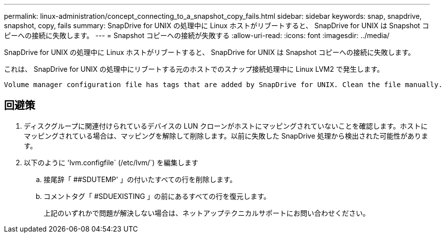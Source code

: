 ---
permalink: linux-administration/concept_connecting_to_a_snapshot_copy_fails.html 
sidebar: sidebar 
keywords: snap, snapdrive, snapshot, copy, fails 
summary: SnapDrive for UNIX の処理中に Linux ホストがリブートすると、 SnapDrive for UNIX は Snapshot コピーへの接続に失敗します。 
---
= Snapshot コピーへの接続が失敗する
:allow-uri-read: 
:icons: font
:imagesdir: ../media/


[role="lead"]
SnapDrive for UNIX の処理中に Linux ホストがリブートすると、 SnapDrive for UNIX は Snapshot コピーへの接続に失敗します。

これは、 SnapDrive for UNIX の処理中にリブートする元のホストでのスナップ接続処理中に Linux LVM2 で発生します。

[listing]
----
Volume manager configuration file has tags that are added by SnapDrive for UNIX. Clean the file manually.
----


== 回避策

. ディスクグループに関連付けられているデバイスの LUN クローンがホストにマッピングされていないことを確認します。ホストにマッピングされている場合は、マッピングを解除して削除します。以前に失敗した SnapDrive 処理から検出された可能性があります。
. 以下のように 'lvm.configfile` (/etc/lvm/`) を編集します
+
.. 接尾辞「 ##SDUTEMP' 」の付いたすべての行を削除します。
.. コメントタグ「 #SDUEXISTING 」の前にあるすべての行を復元します。
+
上記のいずれかで問題が解決しない場合は、ネットアップテクニカルサポートにお問い合わせください。





